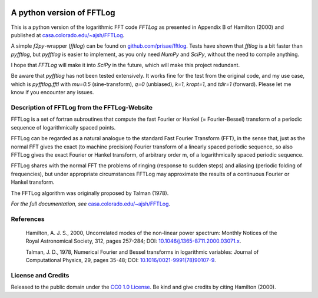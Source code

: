 .. image:: https://readthedocs.org/projects/pyfftlog/badge/?version=latest
   :target: https://pyfftlog.readthedocs.io/en/latest
   :alt: Documentation Status
.. image:: https://travis-ci.org/prisae/pyfftlog.svg?branch=master
   :target: https://travis-ci.org/prisae/pyfftlog
   :alt: Travis-CI
.. image:: https://coveralls.io/repos/github/prisae/pyfftlog/badge.svg?branch=master
   :target: https://coveralls.io/github/prisae/pyfftlog?branch=master
   :alt: Coveralls
.. image:: https://zenodo.org/badge/DOI/10.5281/zenodo.??????.svg
   :target: https://doi.org/10.5281/zenodo.??????
   :alt: Zenodo DOI

.. sphinx-inclusion-marker

A python version of FFTLog
==========================

This is a python version of the logarithmic FFT code *FFTLog* as presented in
Appendix B of Hamilton (2000) and published at `casa.colorado.edu/~ajsh/FFTLog
<http://casa.colorado.edu/~ajsh/FFTLog>`_.

A simple `f2py`-wrapper (`fftlog`) can be found on `github.com/prisae/fftlog
<https://github.com/prisae/fftlog>`_.  Tests have shown that `fftlog` is a bit
faster than `pyfftlog`, but `pyfftlog` is easier to implement, as you only need
`NumPy` and `SciPy`, without the need to compile anything.

I hope that `FFTLog` will make it into `SciPy` in the future, which will make
this project redundant.

Be aware that `pyfftlog` has not been tested extensively. It works fine for the
test from the original code, and my use case, which is `pyfftlog.fftl` with
`mu=0.5` (sine-transform), `q=0` (unbiased), `k=1`, `kropt=1`, and `tdir=1`
(forward). Please let me know if you encounter any issues.


Description of FFTLog from the FFTLog-Website
---------------------------------------------

FFTLog is a set of fortran subroutines that compute the fast Fourier or Hankel
(= Fourier-Bessel) transform of a periodic sequence of logarithmically spaced
points.

FFTLog can be regarded as a natural analogue to the standard Fast Fourier
Transform (FFT), in the sense that, just as the normal FFT gives the exact (to
machine precision) Fourier transform of a linearly spaced periodic sequence, so
also FFTLog gives the exact Fourier or Hankel transform, of arbitrary order m,
of a logarithmically spaced periodic sequence.

FFTLog shares with the normal FFT the problems of ringing (response to sudden
steps) and aliasing (periodic folding of frequencies), but under appropriate
circumstances FFTLog may approximate the results of a continuous Fourier or
Hankel transform.

The FFTLog algorithm was originally proposed by Talman (1978).

*For the full documentation, see* `casa.colorado.edu/~ajsh/FFTLog
<http://casa.colorado.edu/~ajsh/FFTLog>`_.


References
----------

    Hamilton, A. J. S., 2000, Uncorrelated modes of the non-linear power
    spectrum: Monthly Notices of the Royal Astronomical Society, 312, pages
    257-284; DOI: `10.1046/j.1365-8711.2000.03071.x
    <http://dx.doi.org/10.1046/j.1365-8711.2000.03071.x>`_.

    Talman, J. D., 1978, Numerical Fourier and Bessel transforms in logarithmic
    variables: Journal of Computational Physics, 29, pages 35-48; DOI:
    `10.1016/0021-9991(78)90107-9
    <http://dx.doi.org/10.1016/0021-9991(78)90107-9>`_.


License and Credits
-------------------

Released to the public domain under the `CC0 1.0 License
<http://creativecommons.org/publicdomain/zero/1.0>`_. Be kind and give credits
by citing Hamilton (2000).
